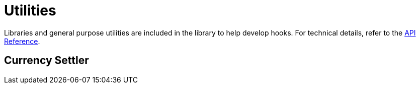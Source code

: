 = Utilities

Libraries and general purpose utilities are included in the library to help develop hooks. For technical details, refer to the xref:api:utils.adoc[API Reference].

== Currency Settler

